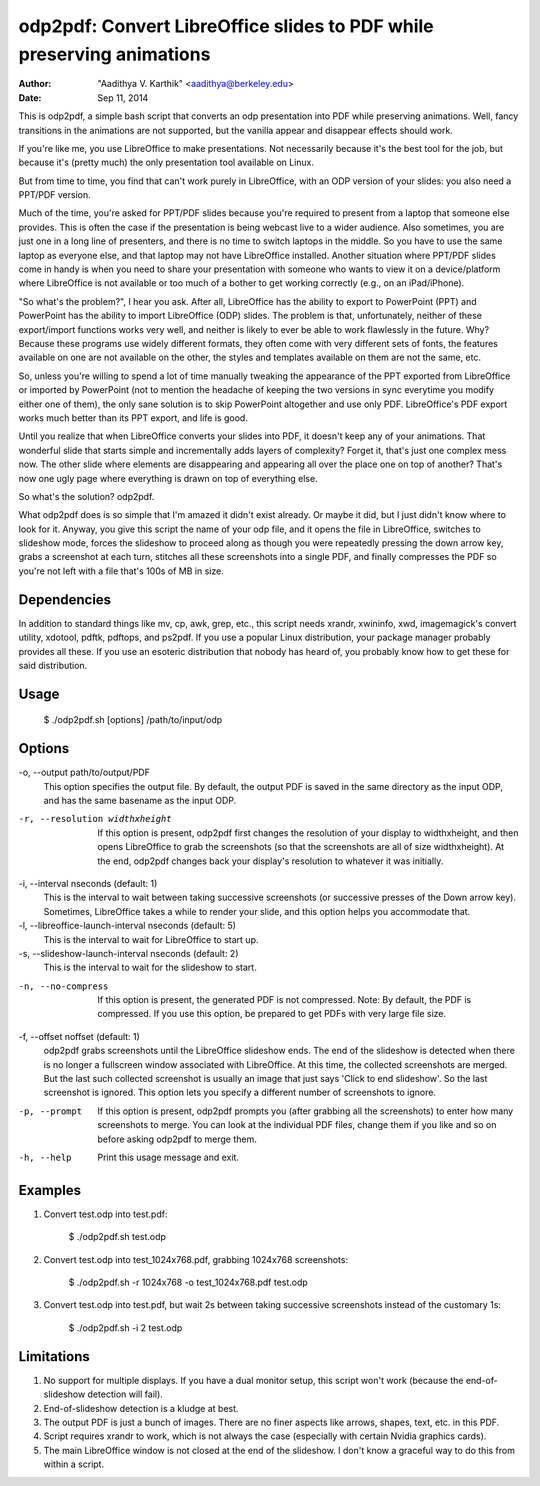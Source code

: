 odp2pdf: Convert LibreOffice slides to PDF while preserving animations
######################################################################

:author: "Aadithya V. Karthik" <aadithya@berkeley.edu>
:date: Sep 11, 2014

This is odp2pdf, a simple bash script that converts an odp presentation into PDF
while preserving animations. Well, fancy transitions in the animations are not
supported, but the vanilla appear and disappear effects should work.

If you're like me, you use LibreOffice to make presentations. Not necessarily
because it's the best tool for the job, but because it's (pretty much) the only
presentation tool available on Linux.

But from time to time, you find that can't work purely in LibreOffice, with an
ODP version of your slides: you also need a PPT/PDF version.

Much of the time, you're asked for PPT/PDF slides because you're required to
present from a laptop that someone else provides. This is often the case if the
presentation is being webcast live to a wider audience. Also sometimes, you are
just one in a long line of presenters, and there is no time to switch laptops in
the middle. So you have to use the same laptop as everyone else, and that laptop
may not have LibreOffice installed. Another situation where PPT/PDF slides come
in handy is when you need to share your presentation with someone who wants to
view it on a device/platform where LibreOffice is not available or too much of a
bother to get working correctly (e.g., on an iPad/iPhone).

"So what's the problem?", I hear you ask. After all, LibreOffice has the ability
to export to PowerPoint (PPT) and PowerPoint has the ability to import
LibreOffice (ODP) slides. The problem is that, unfortunately, neither of these
export/import functions works very well, and neither is likely to ever be able
to work flawlessly in the future. Why? Because these programs use widely
different formats, they often come with very different sets of fonts, the
features available on one are not available on the other, the styles and
templates available on them are not the same, etc.

So, unless you're willing to spend a lot of time manually tweaking the
appearance of the PPT exported from LibreOffice or imported by PowerPoint (not
to mention the headache of keeping the two versions in sync everytime you modify
either one of them), the only sane solution is to skip PowerPoint altogether and
use only PDF. LibreOffice's PDF export works much better than its PPT export,
and life is good.

Until you realize that when LibreOffice converts your slides into PDF, it
doesn't keep any of your animations. That wonderful slide that starts simple
and incrementally adds layers of complexity? Forget it, that's just one
complex mess now. The other slide where elements are disappearing and
appearing all over the place one on top of another? That's now one ugly page
where everything is drawn on top of everything else.

So what's the solution? odp2pdf.

What odp2pdf does is so simple that I'm amazed it didn't exist already. Or maybe
it did, but I just didn't know where to look for it. Anyway, you give this
script the name of your odp file, and it opens the file in LibreOffice, switches
to slideshow mode, forces the slideshow to proceed along as though you were
repeatedly pressing the down arrow key, grabs a screenshot at each turn,
stitches all these screenshots into a single PDF, and finally compresses the PDF
so you're not left with a file that's 100s of MB in size.

Dependencies
============

In addition to standard things like mv, cp, awk, grep, etc., this script needs
xrandr, xwininfo, xwd, imagemagick's convert utility, xdotool, pdftk, pdftops,
and ps2pdf. If you use a popular Linux distribution, your package manager
probably provides all these. If you use an esoteric distribution that nobody has
heard of, you probably know how to get these for said distribution.

Usage
=====

    $ ./odp2pdf.sh [options] /path/to/input/odp

Options
=======

-o, --output path/to/output/PDF
    This option specifies the output file. By default, the output PDF is 
    saved in the same directory as the input ODP, and has the same basename 
    as the input ODP.
-r, --resolution widthxheight
    If this option is present, odp2pdf first changes the resolution of your 
    display to widthxheight, and then opens LibreOffice to grab the 
    screenshots (so that the screenshots are all of size widthxheight). At 
    the end, odp2pdf changes back your display's resolution to whatever it 
    was initially.
-i, --interval nseconds (default: 1)
    This is the interval to wait between taking successive screenshots (or 
    successive presses of the Down arrow key). Sometimes, LibreOffice takes 
    a while to render your slide, and this option helps you accommodate 
    that.
-l, --libreoffice-launch-interval nseconds (default: 5)
    This is the interval to wait for LibreOffice to start up.
-s, --slideshow-launch-interval nseconds (default: 2)
    This is the interval to wait for the slideshow to start.
-n, --no-compress
    If this option is present, the generated PDF is not compressed. Note: By 
    default, the PDF is compressed. If you use this option, be prepared to 
    get PDFs with very large file size.
-f, --offset noffset (default: 1)
    odp2pdf grabs screenshots until the LibreOffice slideshow ends. The end 
    of the slideshow is detected when there is no longer a fullscreen window 
    associated with LibreOffice. At this time, the collected screenshots are 
    merged. But the last such collected screenshot is usually an image that 
    just says 'Click to end slideshow'. So the last screenshot is ignored. 
    This option lets you specify a different number of screenshots to 
    ignore.
-p, --prompt
    If this option is present, odp2pdf prompts you (after grabbing all the 
    screenshots) to enter how many screenshots to merge. You can look at the 
    individual PDF files, change them if you like and so on before asking 
    odp2pdf to merge them.
-h, --help
    Print this usage message and exit.


Examples
========

#. Convert test.odp into test.pdf:

       $ ./odp2pdf.sh test.odp

#. Convert test.odp into test_1024x768.pdf, grabbing 1024x768 screenshots:

       $ ./odp2pdf.sh -r 1024x768 -o test_1024x768.pdf test.odp

#. Convert test.odp into test.pdf, but wait 2s between taking successive 
   screenshots instead of the customary 1s:

       $ ./odp2pdf.sh -i 2 test.odp


Limitations
===========

#. No support for multiple displays. If you have a dual monitor setup, this 
   script won't work (because the end-of-slideshow detection will fail).

#. End-of-slideshow detection is a kludge at best.

#. The output PDF is just a bunch of images. There are no finer aspects like 
   arrows, shapes, text, etc. in this PDF.

#. Script requires xrandr to work, which is not always the case (especially 
   with certain Nvidia graphics cards).
 
#. The main LibreOffice window is not closed at the end of the slideshow. I 
   don't know a graceful way to do this from within a script.

